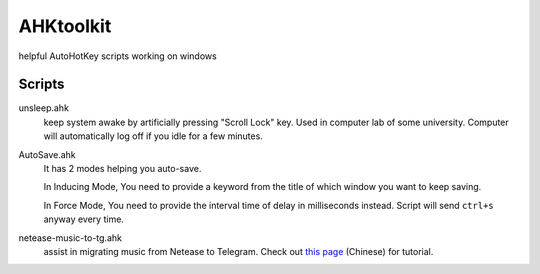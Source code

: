 AHKtoolkit
############

helpful AutoHotKey scripts working on windows

Scripts
=========

unsleep.ahk
    keep system awake by artificially pressing "Scroll Lock" key.  
    Used in computer lab of some university. 
    Computer will automatically log off if you idle for a few minutes.
    
AutoSave.ahk
    It has 2 modes helping you auto-save.
    
    In Inducing Mode, You need to provide a keyword from the title of which window you want to keep saving.
    
    In Force Mode, You need to provide the interval time of delay in milliseconds instead.   
    Script will send ``ctrl+s`` anyway every time.
    
netease-music-to-tg.ahk
    assist in migrating music from Netease to Telegram.
    Check out `this page`_ (Chinese) for tutorial.
    
.. _this page: http://telegra.ph/Telegram-%E9%87%8C%E5%90%AC%E7%BD%91%E6%98%93%E4%BA%91%E6%AD%8C%E5%8D%95-10-22
